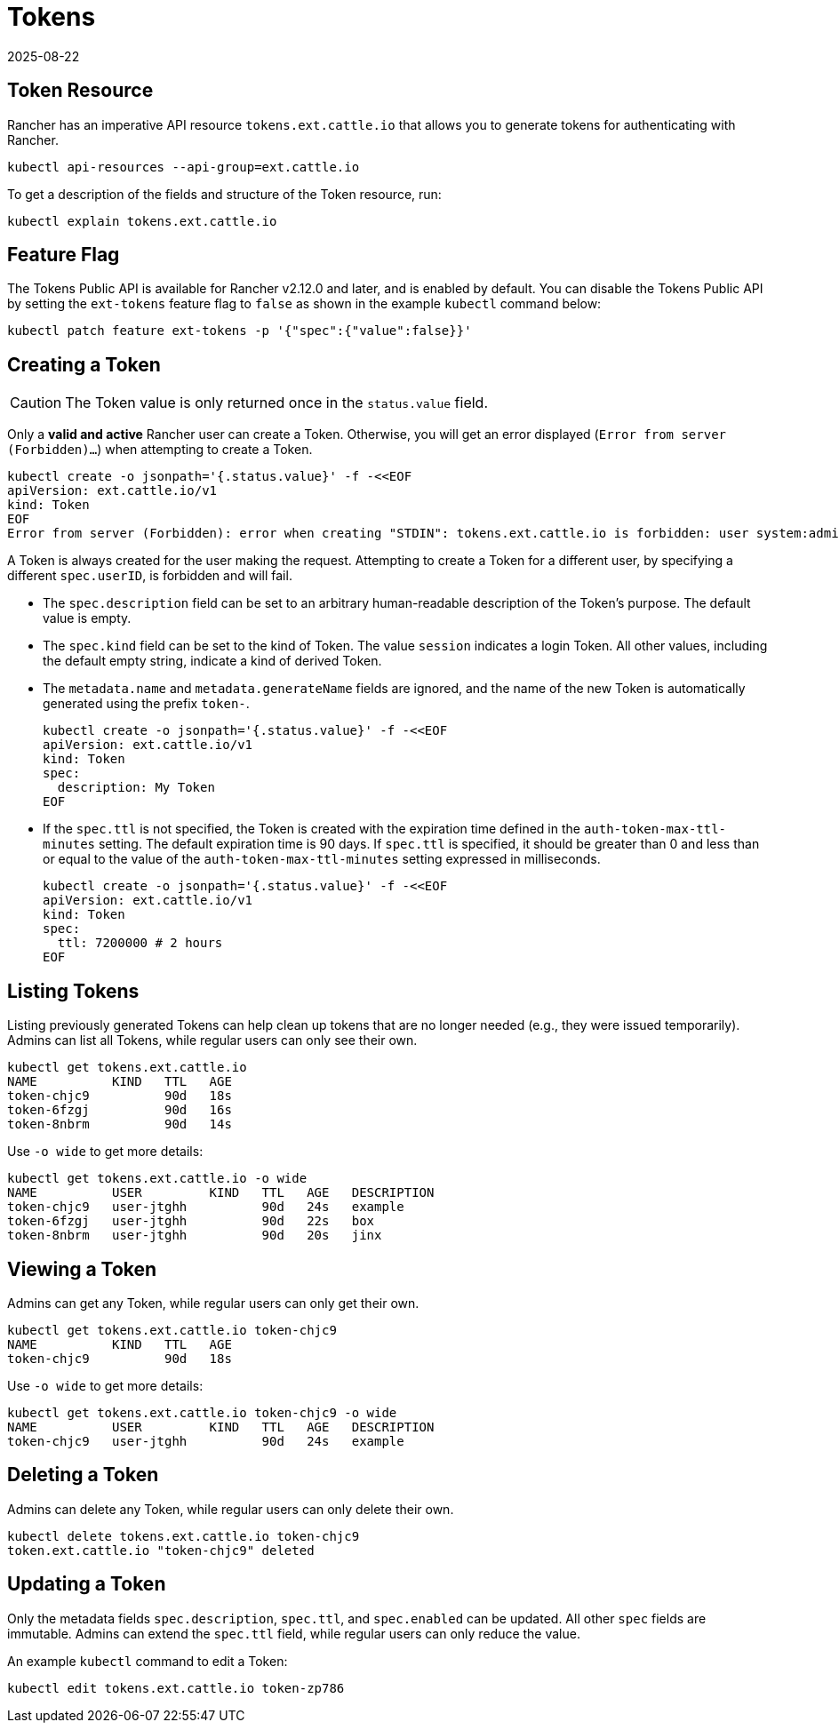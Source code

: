 = Tokens
:revdate: 2025-08-22
:page-revdate: {revdate}

== Token Resource

Rancher has an imperative API resource `tokens.ext.cattle.io` that allows you to generate tokens for authenticating with Rancher.

[,shell]
----
kubectl api-resources --api-group=ext.cattle.io
----

To get a description of the fields and structure of the Token resource, run:

[,shell]
----
kubectl explain tokens.ext.cattle.io
----

== Feature Flag

The Tokens Public API is available for Rancher v2.12.0 and later, and is enabled by default. You can disable the Tokens Public API by setting the `ext-tokens` feature flag to `false` as shown in the example `kubectl` command below:

[,shell]
----
kubectl patch feature ext-tokens -p '{"spec":{"value":false}}'
----

== Creating a Token

[CAUTION]
====
The Token value is only returned once in the `status.value` field.
====

Only a **valid and active** Rancher user can create a Token. Otherwise, you will get an error displayed (`Error from server (Forbidden)...`) when attempting to create a Token.

[,bash]
----
kubectl create -o jsonpath='{.status.value}' -f -<<EOF
apiVersion: ext.cattle.io/v1
kind: Token
EOF
Error from server (Forbidden): error when creating "STDIN": tokens.ext.cattle.io is forbidden: user system:admin is not a Rancher user
----

A Token is always created for the user making the request. Attempting to create a Token for a different user, by specifying a different `spec.userID`, is forbidden and will fail.

* The `spec.description` field can be set to an arbitrary human-readable description of the Token's purpose. The default value is empty.
* The `spec.kind` field can be set to the kind of Token. The value `session` indicates a login Token. All other values, including the default empty string, indicate a kind of derived Token.
* The `metadata.name` and `metadata.generateName` fields are ignored, and the name of the new Token is automatically generated using the prefix `token-`.
+
[,bash]
----
kubectl create -o jsonpath='{.status.value}' -f -<<EOF
apiVersion: ext.cattle.io/v1
kind: Token
spec:
  description: My Token
EOF
----

* If the `spec.ttl` is not specified, the Token is created with the expiration time defined in the `auth-token-max-ttl-minutes` setting. The default expiration time is 90 days. If `spec.ttl` is specified, it should be greater than 0 and less than or equal to the value of the `auth-token-max-ttl-minutes` setting expressed in milliseconds.
+
[,bash]
----
kubectl create -o jsonpath='{.status.value}' -f -<<EOF
apiVersion: ext.cattle.io/v1
kind: Token
spec:
  ttl: 7200000 # 2 hours
EOF
----

== Listing Tokens

Listing previously generated Tokens can help clean up tokens that are no longer needed (e.g., they were issued temporarily). Admins can list all Tokens, while regular users can only see their own.

[,shell]
----
kubectl get tokens.ext.cattle.io
NAME          KIND   TTL   AGE
token-chjc9          90d   18s
token-6fzgj          90d   16s
token-8nbrm          90d   14s
----

Use `-o wide` to get more details:

[,shell]
----
kubectl get tokens.ext.cattle.io -o wide
NAME          USER         KIND   TTL   AGE   DESCRIPTION
token-chjc9   user-jtghh          90d   24s   example
token-6fzgj   user-jtghh          90d   22s   box
token-8nbrm   user-jtghh          90d   20s   jinx
----

== Viewing a Token

Admins can get any Token, while regular users can only get their own.

[,shell]
----
kubectl get tokens.ext.cattle.io token-chjc9
NAME          KIND   TTL   AGE
token-chjc9          90d   18s
----

Use `-o wide` to get more details:

[,shell]
----
kubectl get tokens.ext.cattle.io token-chjc9 -o wide
NAME          USER         KIND   TTL   AGE   DESCRIPTION
token-chjc9   user-jtghh          90d   24s   example
----

== Deleting a Token

Admins can delete any Token, while regular users can only delete their own.  

[,shell]
----
kubectl delete tokens.ext.cattle.io token-chjc9
token.ext.cattle.io "token-chjc9" deleted
----

== Updating a Token

Only the metadata fields `spec.description`, `spec.ttl`, and `spec.enabled` can be updated. All other `spec` fields are immutable. Admins can extend the `spec.ttl` field, while regular users can only reduce the value.

An example `kubectl` command to edit a Token:

[,shell]
----
kubectl edit tokens.ext.cattle.io token-zp786
----
